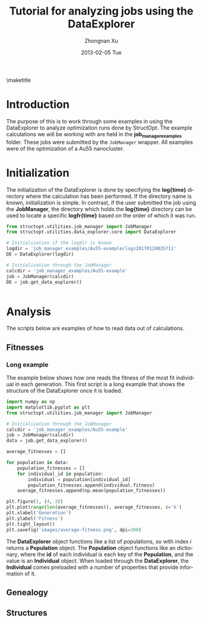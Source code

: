 #+TITLE:     Tutorial for analyzing jobs using the DataExplorer
#+AUTHOR:    Zhongnan Xu
#+EMAIL:     zhongnanxu@cmu.edu
#+DATE:      2013-02-05 Tue
#+DESCRIPTION: Project file for running MAST/structopt on PtMo clusters
#+FILETAGS: :PtMo_nanoparticles::research:
#+LANGUAGE:  en
#+OPTIONS:   H:3 num:t toc:nil \n:nil @:t ::t |:t ^:t -:t f:t *:t <:t
#+OPTIONS:   TeX:t LaTeX:t skip:nil d:nil todo:t pri:nil tags:not-in-toc
#+INFOJS_OPT: view:nil toc:nil ltoc:t mouse:underline buttons:0 path:http://orgmode.org/org-info.js
#+EXPORT_SELECT_TAGS: export
#+EXPORT_EXCLUDE_TAGS: noexport

#+LATEX_HEADER: \usepackage[top=1in, bottom=1.in, left=1in, right=1in]{geometry}

\maketitle
\tableofcontents

* Introduction
The purpose of this is to work through some examples in using the DataExplorer to analyze optimization runs done by StructOpt. The example calculations we will be working with are held in the *job_manager_examples* folder. These jobs were submitted by the ~JobManager~ wrapper. All examples were of the optimization of a Au55 nanocluster.

* Initialization
  :PROPERTIES:
  :ORDERED:  t
  :END:
The initialization of the DataExplorer is done by specifying the *log{time}* directory where the calculation has been performed. If the directory name is known, initialization is simple. In contrast, if the user submitted the job using the *JobManager*, the directory which holds the *log{time}* directory can be used to locate a specific *logfr{time}* based on the order of which it was run.

#+BEGIN_SRC python :results output org drawer
from structopt.utilities.job_manager import JobManager
from structopt.utilities.data_explorer.core import DataExplorer

# Initialization if the logdir is known
logdir = 'job_manager_examples/Au55-example/logs20170120035711'
DE = DataExplorer(logdir)

# Initialization through the JobManager
calcdir = 'job_manager_examples/Au55-example'
job = JobManager(calcdir)
DE = job.get_data_explorer()


#+END_SRC

#+RESULTS:
:RESULTS:
:END:

* Analysis
The scripts below are examples of how to read data out of calculations.

** Fitnesses
*** Long example
The example below shows how one reads the fitness of the most fit individual in each generation. This first script is a long example that shows the structure of the DataExplorer once it is loaded. 

#+BEGIN_SRC python :results output org drawer
import numpy as np
import matplotlib.pyplot as plt
from structopt.utilities.job_manager import JobManager

# Initialization through the JobManager
calcdir = 'job_manager_examples/Au55-example'
job = JobManager(calcdir)
data = job.get_data_explorer()

average_fitnesses = []

for population in data:
    population_fitnesses = []
    for individual_id in population:
        individual = population[individual_id]
        population_fitnesses.append(individual.fitness)
    average_fitnesses.append(np.mean(population_fitnesses))

plt.figure(1, (4, 3))
plt.plot(range(len(average_fitnesses)), average_fitnesses, c='k')
plt.xlabel('Generation')
plt.ylabel('Fitness')
plt.tight_layout()
plt.savefig('images/average-fitness.png', dpi=300)
#+END_SRC

#+RESULTS:
:RESULTS:
:END:

#+CAPTION: The evolution of the average fitness (total energy) of a Au55 nanoparticle
#+ATTR_ORG: :width 450
[[./images/average-fitness.png]]

The *DataExplorer* object functions like a list of populations, so with index /i/ returns a *Population* object. The *Population* object functions like an dictionary, where the *id* of each individual is each key of the *Population*, and the value is an *Individual* object. When loaded through the *DataExplorer*, the *Individual* comes preloaded with a number of properties that provide information of it.

** Genealogy
** Structures

